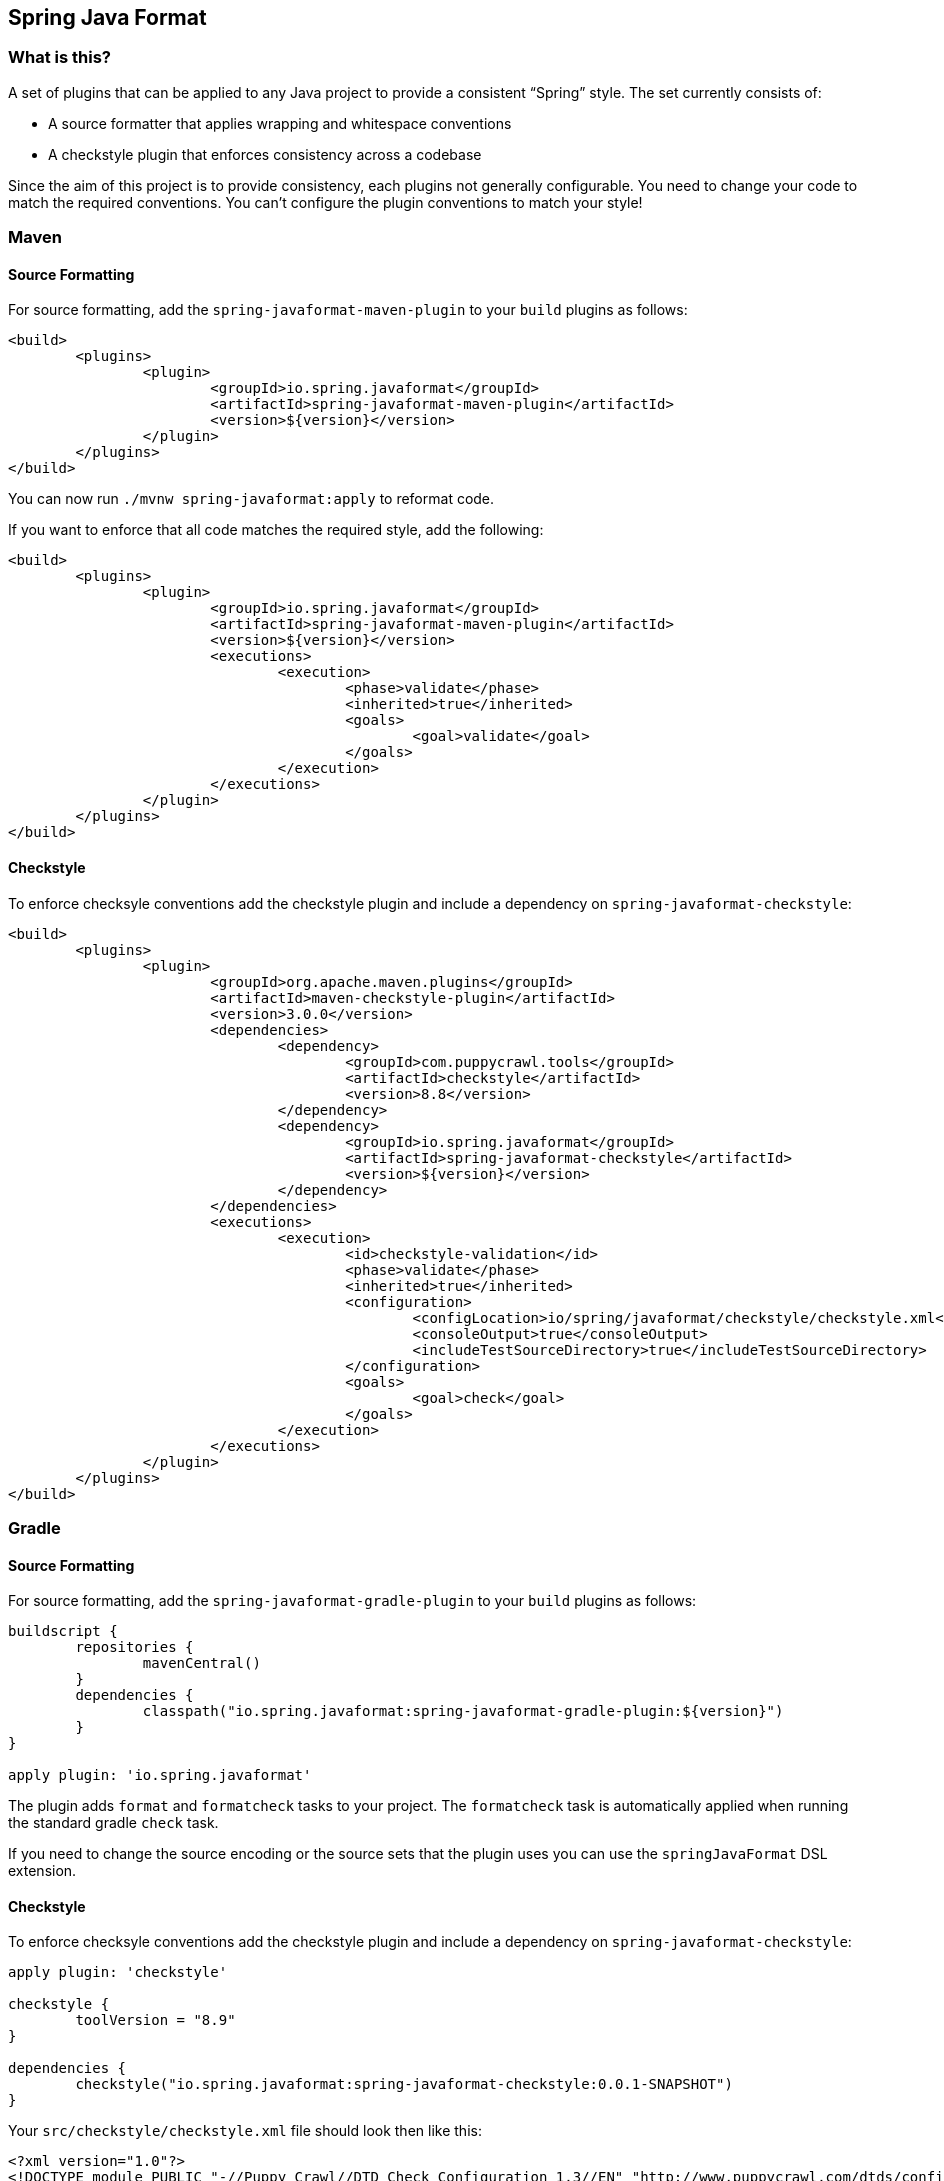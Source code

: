 ## Spring Java Format

### What is this?
A set of plugins that can be applied to any Java project to provide a consistent "`Spring`" style.
The set currently consists of:

* A source formatter that applies wrapping and whitespace conventions
* A checkstyle plugin that enforces consistency across a codebase

Since the aim of this project is to provide consistency, each plugins not generally configurable.
You need to change your code to match the required conventions.
You can't configure the plugin conventions to match your style!

### Maven

#### Source Formatting

For source formatting, add the `spring-javaformat-maven-plugin` to your `build` plugins as follows:

[source,xml,indent=0]
----
	<build>
		<plugins>
			<plugin>
				<groupId>io.spring.javaformat</groupId>
				<artifactId>spring-javaformat-maven-plugin</artifactId>
				<version>${version}</version>
			</plugin>
		</plugins>
	</build>
----

You can now run `./mvnw spring-javaformat:apply` to reformat code.

If you want to enforce that all code matches the required style, add the following:

[source,xml,indent=0]
----
	<build>
		<plugins>
			<plugin>
				<groupId>io.spring.javaformat</groupId>
				<artifactId>spring-javaformat-maven-plugin</artifactId>
				<version>${version}</version>
				<executions>
					<execution>
						<phase>validate</phase>
						<inherited>true</inherited>
						<goals>
							<goal>validate</goal>
						</goals>
					</execution>
				</executions>
			</plugin>
		</plugins>
	</build>
----

#### Checkstyle

To enforce checksyle conventions add the checkstyle plugin and include a dependency on `spring-javaformat-checkstyle`:

[source,xml,indent=0]
----
	<build>
		<plugins>
			<plugin>
				<groupId>org.apache.maven.plugins</groupId>
				<artifactId>maven-checkstyle-plugin</artifactId>
				<version>3.0.0</version>
				<dependencies>
					<dependency>
						<groupId>com.puppycrawl.tools</groupId>
						<artifactId>checkstyle</artifactId>
						<version>8.8</version>
					</dependency>
					<dependency>
						<groupId>io.spring.javaformat</groupId>
						<artifactId>spring-javaformat-checkstyle</artifactId>
						<version>${version}</version>
					</dependency>
				</dependencies>
				<executions>
					<execution>
						<id>checkstyle-validation</id>
						<phase>validate</phase>
						<inherited>true</inherited>
						<configuration>
							<configLocation>io/spring/javaformat/checkstyle/checkstyle.xml</configLocation>
							<consoleOutput>true</consoleOutput>
							<includeTestSourceDirectory>true</includeTestSourceDirectory>
						</configuration>
						<goals>
							<goal>check</goal>
						</goals>
					</execution>
				</executions>
			</plugin>
		</plugins>
	</build>
----

### Gradle

#### Source Formatting
For source formatting, add the `spring-javaformat-gradle-plugin` to your `build` plugins as follows:

[source,groovy,indent=0]
----
	buildscript {
		repositories {
			mavenCentral()
		}
		dependencies {
			classpath("io.spring.javaformat:spring-javaformat-gradle-plugin:${version}")
		}
	}

	apply plugin: 'io.spring.javaformat'
----

The plugin adds `format` and `formatcheck` tasks to your project.
The `formatcheck` task is automatically applied when running the standard gradle `check` task.

If you need to change the source encoding or the source sets that the plugin uses you can use the `springJavaFormat` DSL extension.

#### Checkstyle
To enforce checksyle conventions add the checkstyle plugin and include a dependency on `spring-javaformat-checkstyle`:

[source,groovy,indent=0]
----
apply plugin: 'checkstyle'

checkstyle {
	toolVersion = "8.9"
}

dependencies {
	checkstyle("io.spring.javaformat:spring-javaformat-checkstyle:0.0.1-SNAPSHOT")
}
----

Your `src/checkstyle/checkstyle.xml` file should look then like this:

[source,xml,indent=0]
----
	<?xml version="1.0"?>
	<!DOCTYPE module PUBLIC "-//Puppy Crawl//DTD Check Configuration 1.3//EN" "http://www.puppycrawl.com/dtds/configuration_1_3.dtd">
	<module name="com.puppycrawl.tools.checkstyle.Checker">
		<module name="io.spring.javaformat.checkstyle.SpringChecks" />
	</module>
----


### Eclipse
The Eclipse plugin provides a custom formatter implementation and automatically applies project specific settings.
The plugin is automatically activated whenever the Maven or Gradle plugins are discovered in a project build script.

If you need to customize the project specific settings that the plugin applies you should add a `.eclipse` folder in the root of your project.
All `.prefs` files from this folder will be copied to the project `.settings` folders.
Usually you'll provide your own `org.eclipse.jdt.core.prefs` and `org.eclipse.jdt.ui.prefs` files.

You can also add a `.eclipse/eclipse.properties` file to customize the following items:

[source,properties,indent=0]
----
	copyright-year= # The copyright year to use in new files
----

To install the plugin use the `io.spring.javaformat.eclipse.site` zip file.

### IntelliJ IDEA
The IntelliJ plugin provides custom formatter support for IDEA.
The plugin is automatically activated whenever the Maven or Gradle plugins are discovered in a project build script.

To install the plugin use the `spring-javaformat-intellij-plugin` zip file.


### About the conventions
Most of the coding conventions and style comes from the Spring Framework and Spring Boot projects.
Spring Framework manually formats code, where as Spring Boot uses automatic formatting.

### Tips
Formatting and Checkstyle alone are not enough to produce truly consistent code.
Here are some tips that we've found useful when developing Spring Boot.

#### Wrapping
The source formatter intentionally uses a low character count of 90 chars for wrapping.
If you're used to longer lines, this can take some getting used to.
Specifically, if you have many nesting levels things can start to look quite bad.

Generally, if you see code bunched up to the right of your screen you should take that as a signal to use the "`extract method`" refactor.
Extracting small private methods will improve formatting and it helps when reading the code and debugging.

#### Whitespace
Keeping whitespace lines out method bodies can help make the code easier to scan.
If blank lines are only included between methods it becomes easier to see the overall structure of the class.
If you find you need whitespace inside your method, consider if extracting a private method might give a better result.

#### Comments
Try to add javadoc for each public method and constant.
Private methods shouldn't generally need javadoc, unless it provides a natural place to document unusual behavior.

The checkstyle rules will enforce that all public classes have javadoc.
They will also ensure that `@author` tags are well formed.

#### Final
Private members should be `final` whenever possible.
Local variable and parameters should generally not be explicitly declared as final since it adds so much noise.

#### Read-down methods, fields and parameters
Methods don't need to be organized by scope.
There's no need to group all `private`, `protected` and `public` methods together.
Instead try to make your code easy to read when scanning the file from top to bottom.
In other words, try to have methods only reference method further down in the file.
Keep private methods as close to the thing that calls them as possible.

It's also recommend that you try to keep consistent ordering with fields and constructor parameters.
For example:

[source,java,indent=0]
----
class Name {

	private final String first;

	private final String last;

	public Name(String first, String last) {
		this.first = first;
		this.last = last;
	}

}
----
